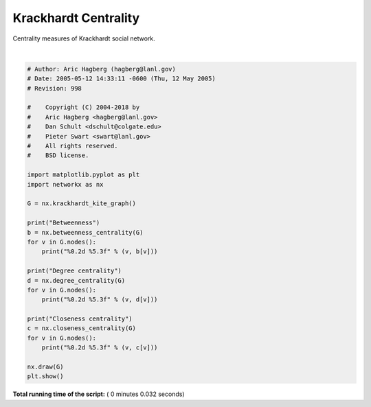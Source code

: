 

.. _sphx_glr_auto_examples_algorithms_plot_krackhardt_centrality.py:


=====================
Krackhardt Centrality
=====================

Centrality measures of Krackhardt social network.




.. image:: /auto_examples/algorithms/images/sphx_glr_plot_krackhardt_centrality_001.png
    :align: center


.. rst-class:: sphx-glr-script-out

 Out::

    Betweenness
    00 0.023
    01 0.023
    02 0.000
    03 0.102
    04 0.000
    05 0.231
    06 0.231
    07 0.389
    08 0.222
    09 0.000
    Degree centrality
    00 0.444
    01 0.444
    02 0.333
    03 0.667
    04 0.333
    05 0.556
    06 0.556
    07 0.333
    08 0.222
    09 0.111
    Closeness centrality
    00 0.529
    01 0.529
    02 0.500
    03 0.600
    04 0.500
    05 0.643
    06 0.643
    07 0.600
    08 0.429
    09 0.310




|


.. code-block:: python

    # Author: Aric Hagberg (hagberg@lanl.gov)
    # Date: 2005-05-12 14:33:11 -0600 (Thu, 12 May 2005)
    # Revision: 998

    #    Copyright (C) 2004-2018 by
    #    Aric Hagberg <hagberg@lanl.gov>
    #    Dan Schult <dschult@colgate.edu>
    #    Pieter Swart <swart@lanl.gov>
    #    All rights reserved.
    #    BSD license.

    import matplotlib.pyplot as plt
    import networkx as nx

    G = nx.krackhardt_kite_graph()

    print("Betweenness")
    b = nx.betweenness_centrality(G)
    for v in G.nodes():
        print("%0.2d %5.3f" % (v, b[v]))

    print("Degree centrality")
    d = nx.degree_centrality(G)
    for v in G.nodes():
        print("%0.2d %5.3f" % (v, d[v]))

    print("Closeness centrality")
    c = nx.closeness_centrality(G)
    for v in G.nodes():
        print("%0.2d %5.3f" % (v, c[v]))

    nx.draw(G)
    plt.show()

**Total running time of the script:** ( 0 minutes  0.032 seconds)



.. only :: html

 .. container:: sphx-glr-footer


  .. container:: sphx-glr-download

     :download:`Download Python source code: plot_krackhardt_centrality.py <plot_krackhardt_centrality.py>`



  .. container:: sphx-glr-download

     :download:`Download Jupyter notebook: plot_krackhardt_centrality.ipynb <plot_krackhardt_centrality.ipynb>`


.. only:: html

 .. rst-class:: sphx-glr-signature

    `Gallery generated by Sphinx-Gallery <https://sphinx-gallery.readthedocs.io>`_
